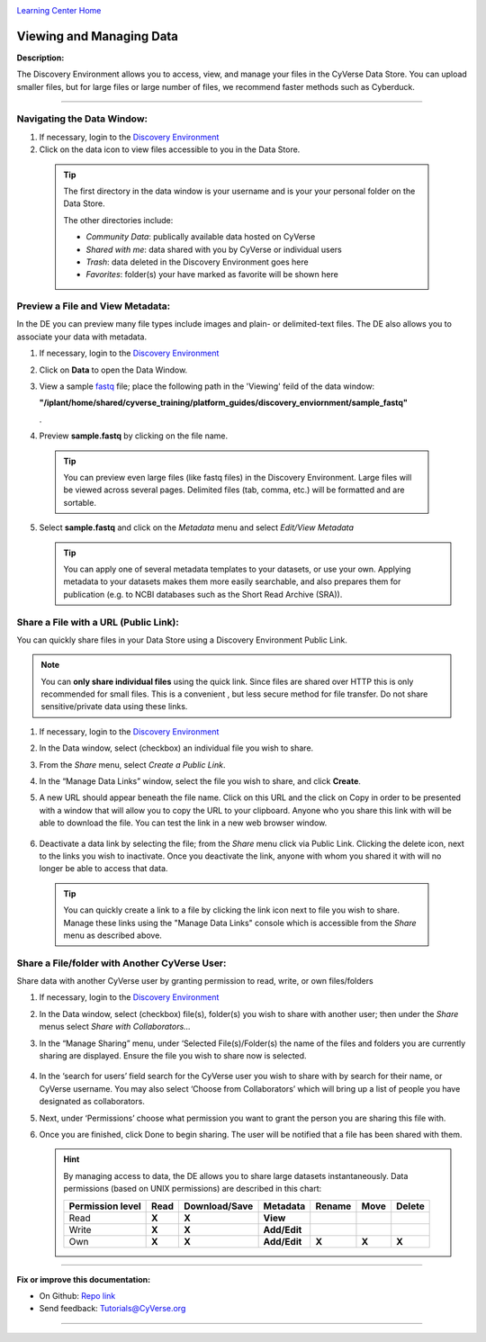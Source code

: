 |CyVerse logo|_

|Home_Icon|_
`Learning Center Home <http://learning.cyverse.org/>`_


Viewing and Managing Data
-------------------------

**Description:**

The Discovery Environment allows you to access, view, and manage your files in
the CyVerse Data Store. You can upload smaller files, but for large files or
large number of files, we recommend faster methods such as Cyberduck.

----

..
	#### Comment: short text description goes here ####


**Navigating the Data Window:**
~~~~~~~~~~~~~~~~~~~~~~~~~~~~~~

1. If necessary, login to the `Discovery Environment <https://de.cyverse.org/de/>`_

2. Click on the data icon |data_icon| to view files accessible to you in the
   Data Store.

  .. Tip::
    The first directory in the data window is your username and is your
    your personal folder on the Data Store.

    |data_window|

    The other directories include:

    - *Community Data*: publically available data hosted on CyVerse
    - *Shared with me*: data shared with you by CyVerse or individual users
    - *Trash*: data deleted in the Discovery Environment goes here
    - *Favorites*: folder(s) your have marked as favorite will be shown here


**Preview a File and View Metadata:**
~~~~~~~~~~~~~~~~~~~~~~~~~~~~~~~~~~~~~

In the DE you can preview many file types include images and plain- or
delimited-text files. The DE also allows you to associate your data with
metadata.

1. If necessary, login to the `Discovery Environment <https://de.cyverse.org/de/>`_

2. Click on **Data** to open the Data Window.

3. View a sample `fastq <https://en.wikipedia.org/wiki/FASTQ_format>`_ file;
   place the following path in the 'Viewing' feild of the data window:

   **"/iplant/home/shared/cyverse_training/platform_guides/discovery_enviornment/sample_fastq"**

   |viewing_window|.

4. Preview **sample.fastq** by clicking on the file name.

  .. Tip::
    You can preview even large files (like fastq files) in the Discovery
    Environment. Large files will be viewed across several pages. Delimited files
    (tab, comma, etc.) will be formatted and are sortable.

5. Select **sample.fastq** and click on the *Metadata* menu and select
   *Edit/View Metadata*

   .. Tip::
     You can apply one of several metadata templates to your datasets, or use your
     own. Applying metadata to your datasets makes them more easily searchable, and
     also prepares them for publication (e.g. to NCBI databases such as the Short
     Read Archive (SRA)).

**Share a File with a URL (Public Link):**
~~~~~~~~~~~~~~~~~~~~~~~~~~~~~~~~~~~~~~~~~~
You can quickly share files in your Data Store using a Discovery Environment
Public Link.

.. Note::
  You can **only share individual files** using the quick link. Since files are
  shared over HTTP this is only recommended for small files. This is a convenient
  , but less secure method for file transfer. Do not share sensitive/private
  data using these links.

1. If necessary, login to the `Discovery Environment <https://de.cyverse.org/de/>`_

2. In the Data window, select (checkbox) an individual file you wish to share.

3. From the *Share* menu, select *Create a Public Link*.

4. In the “Manage Data Links” window, select the file you wish to share, and
   click **Create**.

5. A new URL should appear beneath the file name. Click on this URL and the
   click on Copy in order to be presented with a window that will allow you to
   copy the URL to your clipboard. Anyone who you share this link with will be
   able to download the file. You can test the link in a new web browser window.

    |data_links_window|

6. Deactivate a data link by selecting the file; from the *Share* menu click via
   Public Link. Clicking the |delete_icon| delete icon, next to the links you
   wish to inactivate. Once you deactivate the link, anyone with whom you shared
   it with will no longer be able to access that data.

  .. Tip::
    You can quickly create a link to a file by clicking the |link_icon| link icon
    next to file you wish to share. Manage these links using the "Manage Data
    Links" console which is accessible from the *Share* menu as described above.

**Share a File/folder with Another CyVerse User:**
~~~~~~~~~~~~~~~~~~~~~~~~~~~~~~~~~~~~~~~~~~~~~~~~~~~
Share data with another CyVerse user by granting permission to read, write, or
own files/folders

1. If necessary, login to the `Discovery Environment <https://de.cyverse.org/de/>`_

2. In the Data window, select (checkbox) file(s), folder(s) you wish to share
   with another user;
   then under the *Share* menus select *Share with Collaborators...*
3. In the “Manage Sharing” menu, under ‘Selected File(s)/Folder(s) the name of
   the files and folders you are currently sharing are displayed. Ensure the
   file you wish to share now is selected.

    |manage_sharing|

4. In the ‘search for users’ field search for the CyVerse user you wish to share
   with by search for their name, or CyVerse username. You may also select
   ‘Choose from Collaborators’ which will bring up a list of people you have
   designated as collaborators.
5. Next, under ‘Permissions’ choose what permission you want to grant the person
   you are sharing this file with.
6. Once you are finished, click Done to begin sharing. The user will be notified
   that a file has been shared with them.

   .. hint::
      By managing access to data, the DE allows you to share large datasets
      instantaneously. Data permissions (based on UNIX permissions) are
      described in this chart:

      .. list-table::
          :header-rows: 1

          * - Permission level
            - Read
            - Download/Save
            - Metadata
            - Rename
            - Move
            - Delete
          * - Read
            - **X**
            - **X**
            - **View**
            -
            -
            -
          * - Write
            - **X**
            - **X**
            - **Add/Edit**
            -
            -
            -
          * - Own
            - **X**
            - **X**
            - **Add/Edit**
            - **X**
            - **X**
            - **X**

..
	#### Comment: Suggested style guide:
	1. Steps begin with a verb or preposition: Click on... OR Under the "Results Menu"
	2. Locations of files listed parenthetically, separated by carets, ultimate object in bold
	(Username > analyses > *output*)
	3. Buttons and/or keywords in bold: Click on **Apps** OR select **Arabidopsis**
	4. Primary menu titles in double quotes: Under "Input" choose...
	5. Secondary menu titles or headers in single quotes: For the 'Select Input' option choose...
	####


----

**Fix or improve this documentation:**

- On Github: `Repo link <https://github.com/CyVerse-learning-materials/discovery_environment_guide>`_
- Send feedback: `Tutorials@CyVerse.org <Tutorials@CyVerse.org>`_

----

.. |CyVerse logo| image:: ./img/cyverse_rgb.png
    :width: 500
    :height: 100
.. _CyVerse logo: http://learning.cyverse.org/
.. |Home_Icon| image:: ./img/homeicon.png
    :width: 25
    :height: 25
.. _Home_Icon: http://learning.cyverse.org/
.. |data_icon| image:: ./img/de/data_icon.png
    :width: 30
    :height: 30
.. |data_window| image:: ./img/de/data_window.png
    :width: 550
    :height: 300
.. |viewing_window| image:: ./img/de/viewing_window.png
    :width: 400
    :height: 200
.. |data_links_window| image:: ./img/de/manage_data_links.png
    :width: 450
    :height: 250
.. |delete_icon| image:: ./img/de/delete_icon.png
    :width: 15
    :height: 15
.. |link_icon| image:: ./img/de/link_icon.png
    :width: 15
    :height: 15
.. |manage_sharing| image:: ./img/de/manage_sharing_menu.png
    :width: 400
    :height: 300
..
